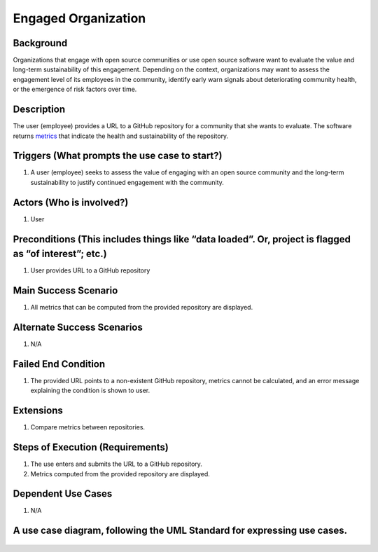 Engaged Organization
====================

Background
----------

Organizations that engage with open source communities or use open
source software want to evaluate the value and long-term sustainability
of this engagement. Depending on the context, organizations may want to
assess the engagement level of its employees in the community, identify
early warn signals about deteriorating community health, or the
emergence of risk factors over time.

Description
-----------

The user (employee) provides a URL to a GitHub repository for a
community that she wants to evaluate. The software returns
`metrics <https://wiki.linuxfoundation.org/oss-health-metrics/metrics>`__
that indicate the health and sustainability of the repository.

Triggers (What prompts the use case to start?)
----------------------------------------------

1. A user (employee) seeks to assess the value of engaging with an open
   source community and the long-term sustainability to justify
   continued engagement with the community.

Actors (Who is involved?)
-------------------------

1. User

Preconditions (This includes things like “data loaded”. Or, project is flagged as “of interest”; etc.)
------------------------------------------------------------------------------------------------------

1. User provides URL to a GitHub repository

Main Success Scenario
---------------------

1. All metrics that can be computed from the provided repository are
   displayed.

Alternate Success Scenarios
---------------------------

1. N/A

Failed End Condition
--------------------

1. The provided URL points to a non-existent GitHub repository, metrics
   cannot be calculated, and an error message explaining the condition
   is shown to user.

Extensions
----------

1. Compare metrics between repositories.

Steps of Execution (Requirements)
---------------------------------

1. The use enters and submits the URL to a GitHub repository.
2. Metrics computed from the provided repository are displayed.

Dependent Use Cases
-------------------

1. N/A

A use case diagram, following the UML Standard for expressing use cases.
------------------------------------------------------------------------

.. figure:: diagram/ViewMetrics.png
   :alt: use case diagram
